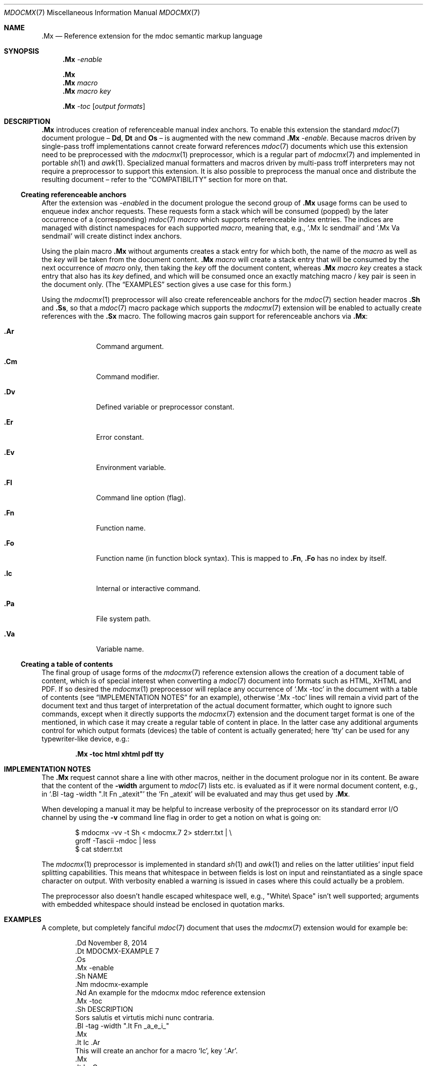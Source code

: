 '\" m -- preprocess: mdocmx(1)
.\"@ mdocmx.7 - mdoc .Mx anchor reference manual.
.\"
.\" Written 2014 by Steffen (Daode) Nurpmeso <sdaoden@users.sf.net>.
.\" Public Domain
.
.Dd November 26, 2014
.Dt MDOCMX 7
.Os
.Mx -enable
.
.Sh NAME
.Nm .Mx
.Nd Reference extension for the mdoc semantic markup language
.
.Sh SYNOPSIS
.Nm
.Ar -enable
.Pp
.Nm
.Nm
.Ar macro
.Nm
.Ar macro Ar key
.Pp
.Nm
.Ar -toc Op Ar output formats
.
.Mx -toc
.
.Sh DESCRIPTION
.Nm
introduces creation of referenceable manual index anchors.
To enable this extension the standard
.Xr mdoc 7
document prologue \(en
.Ic \&Dd ,
.Ic \&Dt
and
.Ic \&Os
\(en is augmented with the new command
.Nm
.Ar -enable .
Because macros driven by single-pass troff implementations cannot
create forward references
.Xr mdoc 7
documents which use this extension need to be preprocessed with the
.Xr mdocmx 1
preprocessor, which is a regular part of
.Xr mdocmx 7
and implemented in portable
.Xr sh 1
and
.Xr awk 1 .
Specialized manual formatters and macros driven by multi-pass troff
interpreters may not require a preprocessor to support this extension.
It is also possible to preprocess the manual once and distribute the
resulting document \(en refer to the
.Sx COMPATIBILITY
section for more on that.
.
.Ss Creating referenceable anchors
After the extension was
.Ar -enable Ns
d in the document prologue the second group of
.Nm
usage forms can be used to enqueue index anchor requests.
These requests form a stack which will be consumed (popped) by the
later occurrence of a (corresponding)
.Xr mdoc 7
.Ar macro
which supports referenceable index entries.
The indices are managed with distinct namespaces for each supported
.Ar macro ,
meaning that, e.g., `\&.Mx Ic sendmail' and `\&.Mx Va sendmail'
will create distinct index anchors.
.Pp
Using the plain macro
.Nm
without arguments creates a stack entry for which both,
the name of the
.Ar macro
as well as the
.Ar key
will be taken from the document content.
.Nm
.Ar macro
will create a stack entry that will be consumed by the next occurrence of
.Ar macro
only, then taking the
.Ar key
off the document content, whereas
.Nm
.Ar macro Ar key
creates a stack entry that also has its
.Ar key
defined, and which will be consumed once an exactly matching macro / key
pair is seen in the document only.
(The
.Sx EXAMPLES
section gives a use case for this form.)
.Pp
Using the
.Xr mdocmx 1
preprocessor will also create referenceable anchors for the
.Xr mdoc 7
section header macros
.Ic .Sh
and
.Ic .Ss ,
so that a
.Xr mdoc 7
macro package which supports the
.Xr mdocmx 7
extension will be enabled to actually create references with the
.Ic .Sx
macro.
The following macros gain support for referenceable anchors via
.Nm :
.Bl -tag -width ".It Ic .Dv"
.Mx
.It Ic .Ar
Command argument.
.Mx
.It Ic .Cm
Command modifier.
.Mx
.It Ic .Dv
Defined variable or preprocessor constant.
.Mx
.It Ic .Er
Error constant.
.Mx
.It Ic .Ev
Environment variable.
.Mx
.It Ic .Fl
Command line option (flag).
.Mx
.It Ic .Fn
Function name.
.Mx
.It Ic .Fo
Function name (in function block syntax).
This is mapped to
.Ic .Fn ,
.Ic .Fo
has no index by itself.
.Mx
.It Ic .Ic
Internal or interactive command.
.Mx
.It Ic .Pa
File system path.
.Mx
.It Ic .Va
Variable name.
.El
.
.Ss Creating a table of contents
The final group of usage forms of the
.Xr mdocmx 7
reference extension allows the creation of a document table of content,
which is of special interest when converting a
.Xr mdoc 7
document into formats such as HTML, XHTML and PDF.
If so desired the
.Xr mdocmx 1
preprocessor will replace any occurrence of `.Mx -toc' in the document
with a table of contents (see
.Sx IMPLEMENTATION NOTES
for an example), otherwise `.Mx -toc' lines will remain a vivid part of
the document text and thus target of interpretation of the actual
document formatter, which ought to ignore such commands, except when it
directly supports the
.Xr mdocmx 7
extension and the document target format is one of the mentioned, in
which case it may create a regular table of content in place.
In the latter case any additional arguments control for which output
formats (devices) the table of content is actually generated;
here `tty' can be used for any typewriter-like device, e.g.:
.Pp
.Dl .Mx -toc html xhtml pdf tty
.
.Sh IMPLEMENTATION NOTES
The
.Nm
request cannot share a line with other macros, neither in the document
prologue nor in its content.
Be aware that the content of the
.Fl width
argument to
.Xr mdoc 7
lists etc. is evaluated as if it were normal document content, e.g.,
in `.Bl -tag -width ".It Fn _atexit"' the `Fn _atexit' will be evaluated
and may thus get used by
.Nm .
.Pp
When developing a manual it may be helpful to increase verbosity of the
preprocessor on its standard error I/O channel by using the
.Fl v
command line flag in order to get a notion on what is going on:
.Bd -literal -offset indent
$ mdocmx -vv -t Sh < mdocmx.7 2> stderr.txt | \e
  groff -Tascii -mdoc | less
$ cat stderr.txt
.Ed
.Pp
The
.Xr mdocmx 1
preprocessor is implemented in standard
.Xr sh 1
and
.Xr awk 1
and relies on the latter utilities' input field splitting capabilities.
This means that whitespace in between fields is lost on input and
reinstantiated as a single space character on output.
With verbosity enabled a warning is issued in cases where this could
actually be a problem.
.Pp
The preprocessor also doesn't handle escaped whitespace well, e.g.,
"White\e Space" isn't well supported; arguments with embedded whitespace
should instead be enclosed in quotation marks.
.
.Sh EXAMPLES
A complete, but completely fanciful
.Xr mdoc 7
document that uses the
.Xr mdocmx 7
extension would for example be:
.Bd -literal -offset indent
\&.Dd November 8, 2014
\&.Dt MDOCMX-EXAMPLE 7
\&.Os
\&.Mx -enable
\&.Sh NAME
\&.Nm mdocmx-example
\&.Nd An example for the mdocmx mdoc reference extension
\&.Mx -toc
\&.Sh DESCRIPTION
Sors salutis et virtutis michi nunc contraria.
\&.Bl -tag -width ".It Fn _a_e_i_"
\&.Mx
\&.It Ic .Ar
This will create an anchor for a macro `Ic', key `.Ar'.
\&.Mx
\&.It Ic .Cm
Anchor for `Ic', key `.Cm'.
\&.Mx
\&.It Ic .Dv
And an anchor for `Ic', key `.Dv'.
\&.Mx Ic
\&.Mx Ic "final anchor"
\&.Mx Fn _atexit
\&.It Fn exit
No anchor here.
\&.It Fn at_quick_exit , Fn _atexit
Not for the first, but for the second `Fn' there will be an
anchor with the key `_atexit'.
\&.It Ic "no anchor here"
\&.It Ic "final anchor"
Pops the pushed `Ic' / `final anchor' macro / key pair.
\&.It Ic ciao
Pops the `Ic' and assigns the key `Ciao'.
\&.El
.Ed
.
.Sh COMPATIBILITY
Using the
.Xr mdocmx 7
extension in
.Xr mdoc 7
manual pages should not cause any compatibility problems in sofar as
all tested environments silently ignore the unknown commands by default.
Because of this, and due to the nature of this extension, an
interesting, backward as well as forward compatible approach to use
.Xr mdocmx 7
may be to preprocess manuals on developer machines and instead
distribute the resulting documents.
.
.Sh SEE ALSO
.Xr awk 1 ,
.Xr mandoc 1 ,
.Xr mdocmx 1 ,
.Xr sh 1 ,
.Xr troff 1 ,
.Xr mdoc 7
.
.Sh HISTORY
The
.Nm
environment appeared in 2014.
.
.Sh AUTHORS
Original idea and draft implementation by
.An Steffen Po Daode Pc Nurpmeso Aq Mt sdaoden@users.sf.net .
Command design by
.An Ingo Schwarze Aq Mt schwarze@openbsd.org .
.\" s-ts-mode
